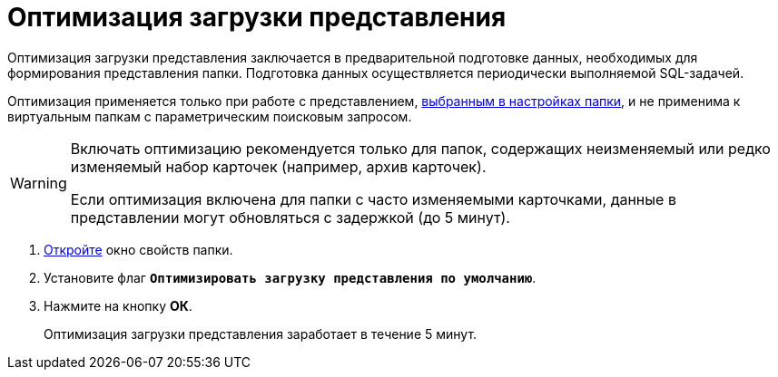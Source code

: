 = Оптимизация загрузки представления

Оптимизация загрузки представления заключается в предварительной подготовке данных, необходимых для формирования представления папки. Подготовка данных осуществляется периодически выполняемой SQL-задачей.

Оптимизация применяется только при работе с представлением, xref:folders-view.adoc[выбранным в настройках папки], и не применима к виртуальным папкам с параметрическим поисковым запросом.

[WARNING]
====
Включать оптимизацию рекомендуется только для папок, содержащих неизменяемый или редко изменяемый набор карточек (например, архив карточек).

Если оптимизация включена для папки с часто изменяемыми карточками, данные в представлении могут обновляться с задержкой (до 5 минут).
====

. xref:folders-properties.adoc[Откройте] окно свойств папки.
. Установите флаг `*Оптимизировать загрузку представления по умолчанию*`.
. Нажмите на кнопку *ОК*.
+
Оптимизация загрузки представления заработает в течение 5 минут.

